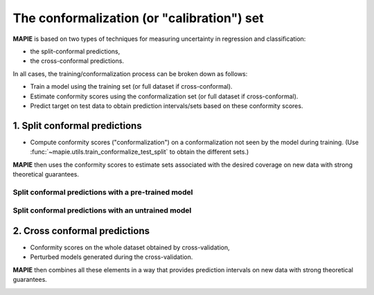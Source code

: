 ################################################################
The conformalization (or "calibration") set
################################################################

**MAPIE** is based on two types of techniques for measuring uncertainty in regression and classification:

- the split-conformal predictions,
- the cross-conformal predictions.

In all cases, the training/conformalization process can be broken down as follows:

- Train a model using the training set (or full dataset if cross-conformal).
- Estimate conformity scores using the conformalization set (or full dataset if cross-conformal).
- Predict target on test data to obtain prediction intervals/sets based on these conformity scores.


1. Split conformal predictions
==============================

- Compute conformity scores ("conformalization") on a conformalization not seen by the model during training.
  (Use :func:`~mapie.utils.train_conformalize_test_split` to obtain the different sets.)

**MAPIE** then uses the conformity scores to estimate sets associated with the desired coverage on new data with strong theoretical guarantees.

Split conformal predictions with a pre-trained model
------------------------------------------------------------------------------------

.. image:: images/cp_prefit.png
    :width: 600
    :align: center


Split conformal predictions with an untrained model
------------------------------------------------------------------------------------

.. image:: images/cp_split.png
    :width: 600
    :align: center


2. Cross conformal predictions
==============================

- Conformity scores on the whole dataset obtained by cross-validation,
- Perturbed models generated during the cross-validation.

**MAPIE** then combines all these elements in a way that provides prediction intervals on new data with strong theoretical guarantees.

.. image:: images/cp_cross.png
    :width: 600
    :align: center
